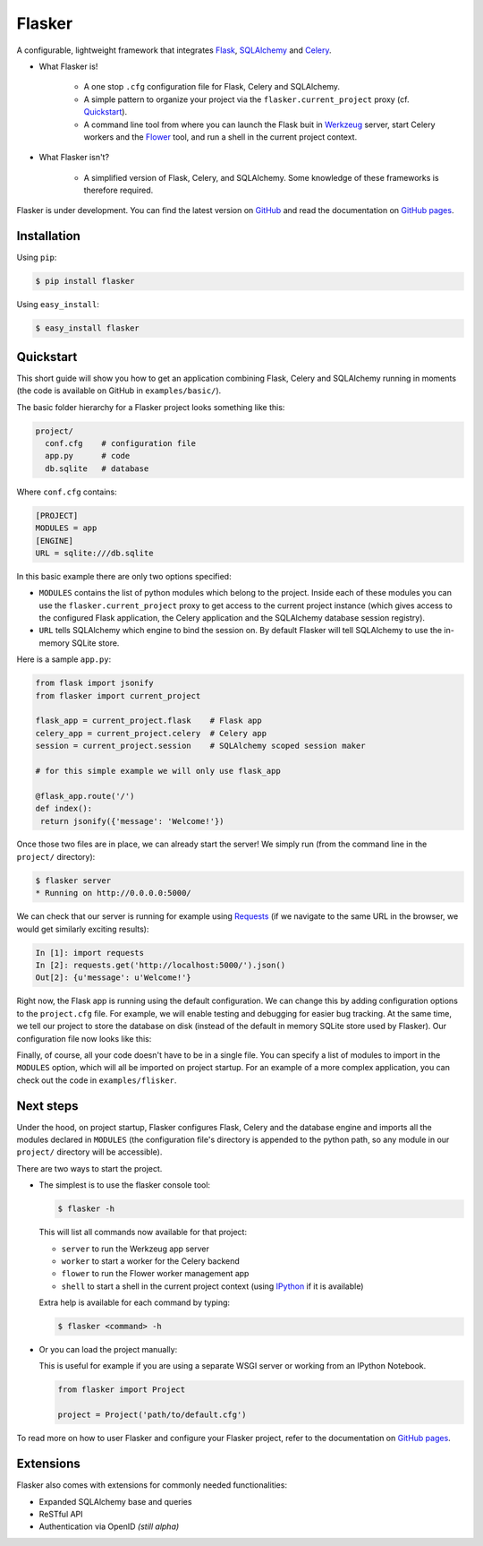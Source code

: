 Flasker
=======

A configurable, lightweight framework that integrates Flask_, SQLAlchemy_ and
Celery_.

- What Flasker is!
  
    - A one stop ``.cfg`` configuration file for Flask, Celery and SQLAlchemy.
    
    - A simple pattern to organize your project via the
      ``flasker.current_project`` proxy (cf. `Quickstart`_).

    - A command line tool from where you can launch the Flask buit in Werkzeug_
      server, start Celery workers and the Flower_ tool, and run a shell in the
      current project context.

- What Flasker isn't?

    - A simplified version of Flask, Celery, and SQLAlchemy. Some knowledge of these
      frameworks is therefore required. 

Flasker is under development. You can find the latest version on GitHub_ and
read the documentation on `GitHub pages`_.


Installation
------------

Using ``pip``:

.. code:: bash

  $ pip install flasker

Using ``easy_install``:

.. code:: bash

   $ easy_install flasker


Quickstart
----------

This short guide will show you how to get an application combining Flask,
Celery and SQLAlchemy running in moments (the code is available on GitHub in
``examples/basic/``).

The basic folder hierarchy for a Flasker project looks something like this:

.. code:: bash

  project/
    conf.cfg    # configuration file
    app.py      # code
    db.sqlite   # database

Where ``conf.cfg`` contains:

.. code:: cfg

  [PROJECT]
  MODULES = app
  [ENGINE]
  URL = sqlite:///db.sqlite

In this basic example there are only two options specified:

* ``MODULES`` contains the list of python modules which belong
  to the project. Inside each of these modules you can use the
  ``flasker.current_project`` proxy to get access to the current project
  instance (which gives access to the configured Flask application, the Celery
  application and the SQLAlchemy database session registry).

* ``URL`` tells SQLAlchemy which engine to bind the session on. By
  default Flasker will tell SQLAlchemy to use the in-memory SQLite store.

Here is a sample ``app.py``:

.. code:: python

   from flask import jsonify
   from flasker import current_project

   flask_app = current_project.flask    # Flask app
   celery_app = current_project.celery  # Celery app
   session = current_project.session    # SQLAlchemy scoped session maker

   # for this simple example we will only use flask_app

   @flask_app.route('/')
   def index():
    return jsonify({'message': 'Welcome!'})

Once those two files are in place, we can already start the server! We 
simply run (from the command line in the ``project/`` directory):

.. code:: bash

   $ flasker server 
   * Running on http://0.0.0.0:5000/

We can check that our server is running for example using Requests_ (if we
navigate to the same URL in the browser, we would get similarly exciting
results):

.. code:: python

   In [1]: import requests
   In [2]: requests.get('http://localhost:5000/').json()
   Out[2]: {u'message': u'Welcome!'}

Right now, the Flask app is running using the default configuration. We can
change this by adding configuration options to the ``project.cfg`` file. For
example, we will enable testing and debugging for easier bug tracking. At the
same time, we tell our project to store the database on disk (instead of the
default in memory SQLite store used by Flasker). Our configuration file now
looks like this:

Finally, of course, all your code doesn't have to be in a single file. You can
specify a list of modules to import in the ``MODULES`` option, which will all
be imported on project startup. For an example of a more complex application,
you can check out the code in ``examples/flisker``.


Next steps
----------

Under the hood, on project startup, Flasker configures Flask, Celery and the
database engine and imports all the modules declared in ``MODULES`` (the
configuration file's directory is appended to the python path, so any module
in our ``project/`` directory will be accessible).

There are two ways to start the project.

* The simplest is to use the flasker console tool:

  .. code:: bash

    $ flasker -h

  This will list all commands now available for that project:

  - ``server`` to run the Werkzeug app server
  - ``worker`` to start a worker for the Celery backend
  - ``flower`` to run the Flower worker management app
  - ``shell`` to start a shell in the current project context (using IPython_ 
    if it is available)

  Extra help is available for each command by typing:

  .. code:: bash

    $ flasker <command> -h

* Or you can load the project manually:

  This is useful for example if you are using a separate WSGI server or working
  from an IPython Notebook.

  .. code:: python

     from flasker import Project

     project = Project('path/to/default.cfg')

To read more on how to user Flasker and configure your Flasker project, refer
to the documentation on `GitHub pages`_.


Extensions
----------

Flasker also comes with extensions for commonly needed functionalities:

- Expanded SQLAlchemy base and queries
- ReSTful API
- Authentication via OpenID *(still alpha)*


.. _Bootstrap: http://twitter.github.com/bootstrap/index.html
.. _Flask: http://flask.pocoo.org/docs/api/
.. _Flask-Script: http://flask-script.readthedocs.org/en/latest/
.. _Flask-Login: http://packages.python.org/Flask-Login/
.. _Flask-Restless: https://flask-restless.readthedocs.org/en/latest/
.. _Jinja: http://jinja.pocoo.org/docs/
.. _Celery: http://docs.celeryproject.org/en/latest/index.html
.. _Flower: https://github.com/mher/flower
.. _Datatables: http://datatables.net/examples/
.. _SQLAlchemy: http://docs.sqlalchemy.org/en/rel_0_7/orm/tutorial.html
.. _MySQL: http://dev.mysql.com/doc/
.. _Google OAuth 2: https://developers.google.com/accounts/docs/OAuth2
.. _Google API console: https://code.google.com/apis/console
.. _jQuery: http://jquery.com/
.. _jQuery UI: http://jqueryui.com/
.. _Backbone-Relational: https://github.com/PaulUithol/Backbone-relational
.. _FlaskRESTful: http://flask-restful.readthedocs.org/en/latest/index.html
.. _Wiki: https://github.com/mtth/flasker/wiki
.. _GitHub pages: http://mtth.github.com/flasker
.. _GitHub: http://github.com/mtth/flasker
.. _IPython: http://ipython.org/
.. _Werkzeug: http://werkzeug.pocoo.org/
.. _Requests: http://docs.python-requests.org/en/latest/

